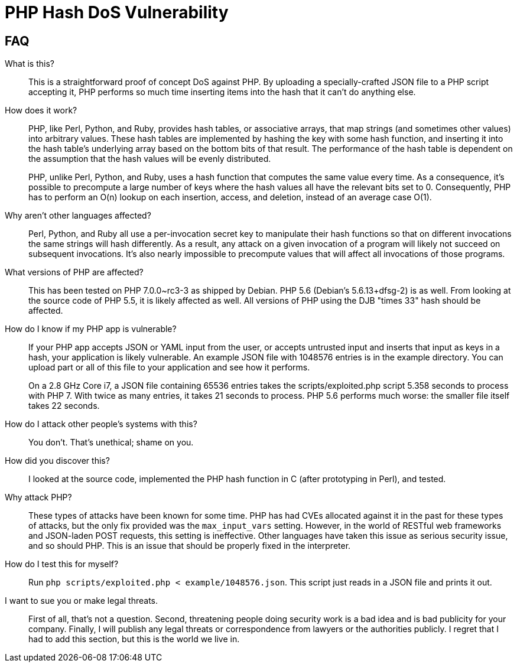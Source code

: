 PHP Hash DoS Vulnerability
==========================

== FAQ

What is this?::
  This is a straightforward proof of concept DoS against PHP.  By uploading a
	specially-crafted JSON file to a PHP script accepting it, PHP performs so much
	time inserting items into the hash that it can't do anything else.

How does it work?::
	PHP, like Perl, Python, and Ruby, provides hash tables, or associative arrays,
	that map strings (and sometimes other values) into arbitrary values.  These
	hash tables are implemented by hashing the key with some hash function, and
	inserting it into the hash table's underlying array based on the bottom bits
	of that result.  The performance of the hash table is dependent on the
	assumption that the hash values will be evenly distributed.
+
PHP, unlike Perl, Python, and Ruby, uses a hash function that computes the same
value every time.  As a consequence, it's possible to precompute a large number
of keys where the hash values all have the relevant bits set to 0.
Consequently, PHP has to perform an O(n) lookup on each insertion, access, and
deletion, instead of an average case O(1).

Why aren't other languages affected?::
	Perl, Python, and Ruby all use a per-invocation secret key to manipulate their
	hash functions so that on different invocations the same strings will hash
	differently.  As a result, any attack on a given invocation of a program will
	likely not succeed on subsequent invocations.  It's also nearly impossible to
	precompute values that will affect all invocations of those programs.

What versions of PHP are affected?::
	This has been tested on PHP 7.0.0~rc3-3 as shipped by Debian.  PHP 5.6
	(Debian's 5.6.13+dfsg-2) is as well. From looking at the source code of PHP
	5.5, it is likely affected as well.  All versions of PHP using the DJB "times
	33" hash should be affected.

How do I know if my PHP app is vulnerable?::
	If your PHP app accepts JSON or YAML input from the user, or accepts untrusted
	input and inserts that input as keys in a hash, your application is likely
	vulnerable.  An example JSON file with 1048576 entries is in the example
	directory.  You can upload part or all of this file to your application and
	see how it performs.
+
On a 2.8 GHz Core i7, a JSON file containing 65536 entries takes the
scripts/exploited.php script 5.358 seconds to process with PHP 7.  With twice as
many entries, it takes 21 seconds to process.  PHP 5.6 performs much worse: the
smaller file itself takes 22 seconds.

How do I attack other people's systems with this?::
  You don't.  That's unethical; shame on you.

How did you discover this?::
  I looked at the source code, implemented the PHP hash function in C (after
	prototyping in Perl), and tested.

Why attack PHP?::
  These types of attacks have been known for some time.  PHP has had CVEs
	allocated against it in the past for these types of attacks, but the only fix
	provided was the `max_input_vars` setting.  However, in the world of RESTful
	web frameworks and JSON-laden POST requests, this setting is ineffective.
	Other languages have taken this issue as serious security issue, and so should
	PHP.  This is an issue that should be properly fixed in the interpreter.

How do I test this for myself?::
	Run `php scripts/exploited.php < example/1048576.json`.  This script just
	reads in a JSON file and prints it out.

I want to sue you or make legal threats.::
  First of all, that's not a question.  Second, threatening people doing
	security work is a bad idea and is bad publicity for your company.  Finally, I
	will publish any legal threats or correspondence from lawyers or the
	authorities publicly.  I regret that I had to add this section, but this is
	the world we live in.
